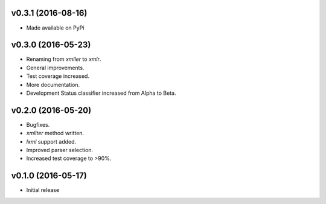 v0.3.1 (2016-08-16)
===================
- Made available on PyPi

v0.3.0 (2016-05-23)
===================
- Renaming from `xmller` to `xmlr`.
- General improvements.
- Test coverage increased.
- More documentation.
- Development Status classifier increased from Alpha to Beta.

v0.2.0 (2016-05-20)
===================
- Bugfixes.
- `xmliter` method written.
- `lxml` support added.
- Improved parser selection.
- Increased test coverage to >90%.

v0.1.0 (2016-05-17)
===================
- Initial release
